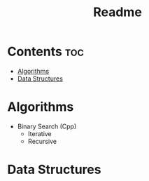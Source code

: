 #+TITLE: Readme

* Contents :toc:
- [[#algorithms][Algorithms]]
- [[#data-structures][Data Structures]]

* Algorithms
- Binary Search (Cpp)
  + Iterative
  + Recursive
* Data Structures
